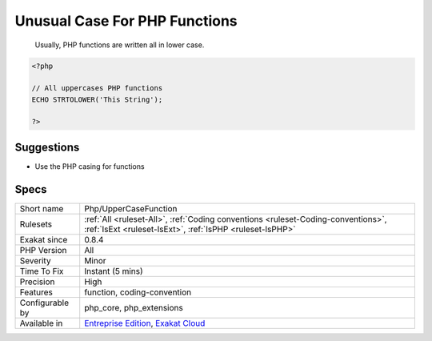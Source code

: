 .. _php-uppercasefunction:

.. _unusual-case-for-php-functions:

Unusual Case For PHP Functions
++++++++++++++++++++++++++++++

  Usually, PHP functions are written all in lower case.


.. code-block:: php
   
   <?php
   
   // All uppercases PHP functions
   ECHO STRTOLOWER('This String');
   
   ?>

Suggestions
___________

* Use the PHP casing for functions




Specs
_____

+------------------+----------------------------------------------------------------------------------------------------------------------------------------------+
| Short name       | Php/UpperCaseFunction                                                                                                                        |
+------------------+----------------------------------------------------------------------------------------------------------------------------------------------+
| Rulesets         | :ref:`All <ruleset-All>`, :ref:`Coding conventions <ruleset-Coding-conventions>`, :ref:`IsExt <ruleset-IsExt>`, :ref:`IsPHP <ruleset-IsPHP>` |
+------------------+----------------------------------------------------------------------------------------------------------------------------------------------+
| Exakat since     | 0.8.4                                                                                                                                        |
+------------------+----------------------------------------------------------------------------------------------------------------------------------------------+
| PHP Version      | All                                                                                                                                          |
+------------------+----------------------------------------------------------------------------------------------------------------------------------------------+
| Severity         | Minor                                                                                                                                        |
+------------------+----------------------------------------------------------------------------------------------------------------------------------------------+
| Time To Fix      | Instant (5 mins)                                                                                                                             |
+------------------+----------------------------------------------------------------------------------------------------------------------------------------------+
| Precision        | High                                                                                                                                         |
+------------------+----------------------------------------------------------------------------------------------------------------------------------------------+
| Features         | function, coding-convention                                                                                                                  |
+------------------+----------------------------------------------------------------------------------------------------------------------------------------------+
| Configurable by  | php_core, php_extensions                                                                                                                     |
+------------------+----------------------------------------------------------------------------------------------------------------------------------------------+
| Available in     | `Entreprise Edition <https://www.exakat.io/entreprise-edition>`_, `Exakat Cloud <https://www.exakat.io/exakat-cloud/>`_                      |
+------------------+----------------------------------------------------------------------------------------------------------------------------------------------+


